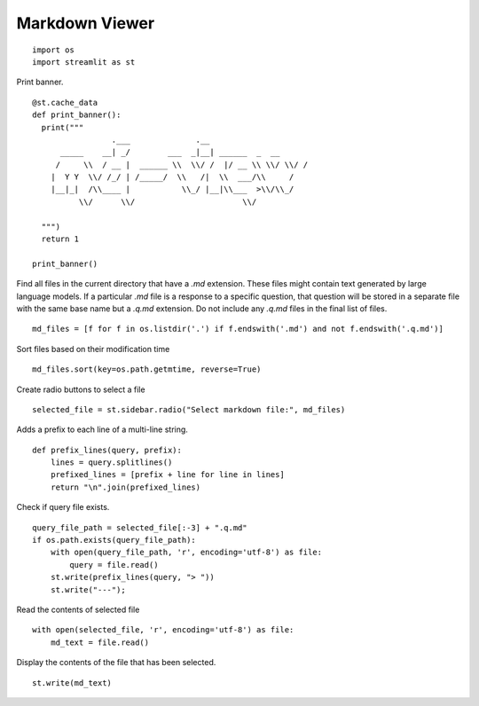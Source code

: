 Markdown Viewer
---------------

::

  import os
  import streamlit as st

Print banner.

::

  @st.cache_data
  def print_banner():
    print("""                                                    
                   .___              .__                        
        _____    __| _/        ___  _|__| ______  _  __         
       /     \\  / __ |  ______ \\  \\/ /  |/ __ \\ \\/ \\/ /   
      |  Y Y  \\/ /_/ | /_____/  \\   /|  \\  ___/\\     /      
      |__|_|  /\\____ |           \\_/ |__|\\___  >\\/\\_/      
            \\/      \\/                       \\/              
                                                                                        
    """)
    return 1

  print_banner()

Find all files in the current directory that have a `.md` extension. These files might contain text generated by large language models. If a particular `.md` file is a response to a specific question, that question will be stored in a separate file with the same base name but a `.q.md` extension. Do not include any `.q.md` files in the final list of files.

::

  md_files = [f for f in os.listdir('.') if f.endswith('.md') and not f.endswith('.q.md')]

Sort files based on their modification time

::

  md_files.sort(key=os.path.getmtime, reverse=True)

Create radio buttons to select a file

::

  selected_file = st.sidebar.radio("Select markdown file:", md_files)

Adds a prefix to each line of a multi-line string.

::

  def prefix_lines(query, prefix):
      lines = query.splitlines()
      prefixed_lines = [prefix + line for line in lines]
      return "\n".join(prefixed_lines)
    
Check if query file exists.

::

  query_file_path = selected_file[:-3] + ".q.md"
  if os.path.exists(query_file_path):
      with open(query_file_path, 'r', encoding='utf-8') as file:
          query = file.read()
      st.write(prefix_lines(query, "> "))     
      st.write("---");

Read the contents of selected file

::

  with open(selected_file, 'r', encoding='utf-8') as file:
      md_text = file.read()
    
Display the contents of the file that has been selected.

::
    
  st.write(md_text)    